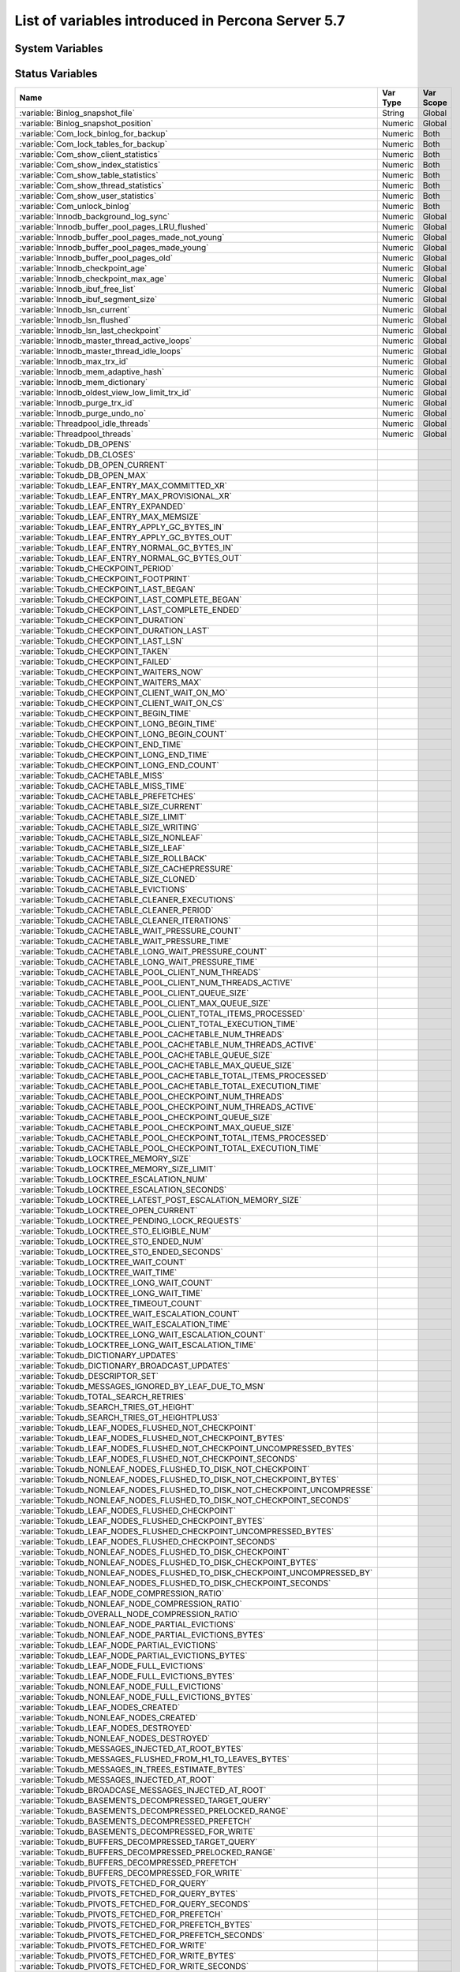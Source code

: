 .. _ps_variables:

====================================================
 List of variables introduced in Percona Server 5.7
====================================================

System Variables
================

.. tabularcolumns:: |p{8.5cm}|p{1.5cm}|p{1.5cm}|p{2cm}|p{1.5cm}|

.. list-table::
   :header-rows: 1

   * - Name
     - Cmd-Line
     - Option File
     - Var Scope
     - Dynamic
   * - :variable:`audit_log_buffer_size`
     - Yes
     - Yes
     - Global
     - No
   * - :variable:`audit_log_file`
     - Yes
     - Yes
     - Global
     - No
   * - :variable:`audit_log_flush`
     - Yes
     - Yes
     - Global
     - Yes
   * - :variable:`audit_log_format`
     - Yes
     - Yes
     - Global
     - No
   * - :variable:`audit_log_handler`
     - Yes
     - Yes
     - Global
     - No
   * - :variable:`audit_log_policy`
     - Yes
     - Yes
     - Global
     - Yes
   * - :variable:`audit_log_rotate_on_size`
     - Yes
     - Yes
     - Global
     - No
   * - :variable:`audit_log_rotations`
     - Yes
     - Yes
     - Global
     - No
   * - :variable:`audit_log_strategy`
     - Yes
     - Yes
     - Global
     - No
   * - :variable:`audit_log_syslog_facility`
     - Yes
     - Yes
     - Global
     - No
   * - :variable:`audit_log_syslog_ident`
     - Yes
     - Yes
     - Global
     - No
   * - :variable:`audit_log_syslog_priority`
     - Yes
     - Yes
     - Global
     - No
   * - :variable:`csv_mode`
     - Yes
     - Yes
     - Both
     - Yes
   * - :variable:`enforce_storage_engine`
     - Yes
     - Yes
     - Global
     - No
   * - :variable:`expand_fast_index_creation`
     - Yes
     - No
     - Both
     - Yes
   * - :variable:`extra_max_connections`
     - Yes
     - Yes
     - Global
     - Yes
   * - :variable:`extra_port`
     - Yes
     - Yes
     - Global
     - No
   * - :variable:`ft_query_extra_word_chars`
     - Yes
     - Yes
     - Both
     - Yes
   * - :variable:`have_backup_locks`
     - Yes
     - No
     - Global
     - No
   * - :variable:`have_backup_safe_binlog_info`
     - Yes
     - No
     - Global
     - No
   * - :variable:`have_snapshot_cloning`
     - Yes
     - No
     - Global
     - No
   * - :variable:`innodb_cleaner_lsn_age_factor`
     - Yes
     - Yes
     - Global
     - Yes
   * - :variable:`innodb_corrupt_table_action`
     - Yes
     - Yes
     - Global
     - Yes
   * - :variable:`innodb_empty_free_list_algorithm`
     - Yes
     - Yes
     - Global
     - Yes
  * - :variable:`innodb_encrypt_online_alter_logs`
     - Yes
     - Yes
     - Global
     - Yes
  * - :variable:`innodb_encrypt_tables`
     - Yes
     - Yes
     - Global
     - Yes
   * - :variable:`innodb_kill_idle_transaction`
     - Yes
     - Yes
     - Global
     - Yes
   * - :variable:`innodb_max_bitmap_file_size`
     - Yes
     - Yes
     - Global
     - Yes
   * - :variable:`innodb_max_changed_pages`
     - Yes
     - Yes
     - Global
     - Yes
   * - :variable:`innodb_print_lock_wait_timeout_info`
     - Yes
     - Yes
     - Global
     - Yes
   * - :variable:`innodb_show_locks_held`
     - Yes
     - Yes
     - Global
     - Yes
   * - :variable:`innodb_show_verbose_locks`
     - Yes
     - Yes
     - Global
     - Yes
   * - :variable:`innodb_temp_tablespace_encrypt`
     - Yes
     - Yes
     - Global
     - No
   * - :variable:`innodb_track_changed_pages`
     - Yes
     - Yes
     - Global
     - No
   * - :variable:`innodb_use_global_flush_log_at_trx_commit`
     - Yes
     - Yes
     - Global
     - Yes
   * - :variable:`keyring_vault_config`
     - Yes
     - Yes
     - Global
     - Yes
   * - :variable:`keyring_vault_timeout`
     - Yes
     - Yes
     - Global
     - Yes
   * - :variable:`log_slow_filter`
     - Yes
     - Yes
     - Both
     - Yes
   * - :variable:`log_slow_rate_limit`
     - Yes
     - Yes
     - Both
     - Yes
   * - :variable:`log_slow_rate_type`
     - Yes
     - Yes
     - Global
     - Yes
   * - :variable:`log_slow_sp_statements`
     - Yes
     - Yes
     - Global
     - Yes
   * - :variable:`log_slow_verbosity`
     - Yes
     - Yes
     - Both
     - Yes
   * - :variable:`log_warnings_suppress`
     - Yes
     - Yes
     - Global
     - Yes
   * - :variable:`max_binlog_files`
     - Yes
     - Yes
     - Global
     - Yes
   * - :variable:`max_slowlog_files`
     - Yes
     - Yes
     - Global
     - Yes
   * - :variable:`max_slowlog_size`
     - Yes
     - Yes
     - Global
     - Yes
   * - :variable:`proxy_protocol_networks`
     - Yes
     - Yes
     - Global
     - No
   * - :variable:`pseudo_server_id`
     - Yes
     - No
     - Session
     - Yes
   * - :variable:`query_cache_strip_comments`
     - Yes
     - Yes
     - Global
     - Yes
   * - :variable:`query_response_time_flush`
     - Yes
     - No
     - Global
     - No
   * - :variable:`query_response_time_range_base`
     - Yes
     - Yes
     - Global
     - Yes
   * - :variable:`query_response_time_stats`
     - Yes
     - Yes
     - Global
     - Yes
   * - :variable:`slow_query_log_always_write_time`
     - Yes
     - Yes
     - Global
     - Yes
   * - :variable:`slow_query_log_use_global_control`
     - Yes
     - Yes
     - Global
     - Yes
   * - :variable:`thread_pool_high_prio_mode`
     - Yes
     - Yes
     - Both
     - Yes
   * - :variable:`thread_pool_high_prio_tickets`
     - Yes
     - Yes
     - Both
     - Yes
   * - :variable:`thread_pool_idle_timeout`
     - Yes
     - Yes
     - Global
     - Yes
   * - :variable:`thread_pool_max_threads`
     - Yes
     - Yes
     - Global
     - Yes
   * - :variable:`thread_pool_oversubscribe`
     - Yes
     - Yes
     - Global
     - Yes
   * - :variable:`thread_pool_size`
     - Yes
     - Yes
     - Global
     - Yes
   * - :variable:`thread_pool_stall_limit`
     - Yes
     - Yes
     - Global
     - No
   * - :variable:`thread_statistics`
     - Yes
     - Yes
     - Global
     - Yes
   * - :variable:`tokudb_alter_print_error`
     -
     -
     -
     -
   * - :variable:`tokudb_analyze_delete_fraction`
     -
     -
     -
     -
   * - :variable:`tokudb_analyze_in_background`
     - Yes
     - Yes
     - Both
     - Yes
   * - :variable:`tokudb_analyze_mode`
     - Yes
     - Yes
     - Both
     - Yes
   * - :variable:`tokudb_analyze_throttle`
     - Yes
     - Yes
     - Both
     - Yes
   * - :variable:`tokudb_analyze_time`
     - Yes
     - Yes
     - Both
     - Yes
   * - :variable:`tokudb_auto_analyze`
     - Yes
     - Yes
     - Both
     - Yes
   * - :variable:`tokudb_block_size`
     -
     -
     -
     -
   * - :variable:`tokudb_bulk_fetch`
     -
     -
     -
     -
   * - :variable:`tokudb_cache_size`
     -
     -
     -
     -
   * - :variable:`tokudb_cachetable_pool_threads`
     - Yes
     - Yes
     - Global
     - No
   * - :variable:`tokudb_cardinality_scale_percent`
     -
     -
     -
     -
   * - :variable:`tokudb_check_jemalloc`
     -
     -
     -
     -
   * - :variable:`tokudb_checkpoint_lock`
     -
     -
     -
     -
   * - :variable:`tokudb_checkpoint_on_flush_logs`
     -
     -
     -
     -
   * - :variable:`tokudb_checkpoint_pool_threads`
     - Yes
     - Yes
     - Global
     - No
   * - :variable:`tokudb_checkpointing_period`
     -
     -
     -
     -
   * - :variable:`tokudb_cleaner_iterations`
     -
     -
     -
     -
   * - :variable:`tokudb_cleaner_period`
     -
     -
     -
     -
   * - :variable:`tokudb_client_pool_threads`
     - Yes
     - Yes
     - Global
     - No
   * - :variable:`tokudb_commit_sync`
     -
     -
     -
     -
   * - :variable:`tokudb_compress_buffers_before_eviction`
     - Yes
     - Yes
     - Global
     - No
   * - :variable:`tokudb_create_index_online`
     -
     -
     -
     -
   * - :variable:`tokudb_data_dir`
     -
     -
     -
     -
   * - :variable:`tokudb_debug`
     -
     -
     -
     -
   * - :variable:`tokudb_directio`
     -
     -
     -
     -
   * - :variable:`tokudb_disable_hot_alter`
     -
     -
     -
     -
   * - :variable:`tokudb_disable_prefetching`
     -
     -
     -
     -
   * - :variable:`tokudb_disable_slow_alter`
     -
     -
     -
     -
   * - :variable:`tokudb_empty_scan`
     -
     -
     -
     -
   * - :variable:`tokudb_enable_partial_eviction`
     - Yes
     - Yes
     - Global
     - No
   * - :variable:`tokudb_fanout`
     - Yes
     - Yes
     - Both
     - Yes
   * - :variable:`tokudb_fs_reserve_percent`
     -
     -
     -
     -
   * - :variable:`tokudb_fsync_log_period`
     -
     -
     -
     -
   * - :variable:`tokudb_hide_default_row_format`
     -
     -
     -
     -
   * - :variable:`tokudb_killed_time`
     -
     -
     -
     -
   * - :variable:`tokudb_last_lock_timeout`
     -
     -
     -
     -
   * - :variable:`tokudb_load_save_space`
     -
     -
     -
     -
   * - :variable:`tokudb_loader_memory_size`
     -
     -
     -
     -
   * - :variable:`tokudb_lock_timeout`
     -
     -
     -
     -
   * - :variable:`tokudb_lock_timeout_debug`
     -
     -
     -
     -
   * - :variable:`tokudb_log_dir`
     -
     -
     -
     -
   * - :variable:`tokudb_max_lock_memory`
     -
     -
     -
     -
   * - :variable:`tokudb_optimize_index_fraction`
     -
     -
     -
     -
   * - :variable:`tokudb_optimize_index_name`
     -
     -
     -
     -
   * - :variable:`tokudb_optimize_throttle`
     -
     -
     -
     -
   * - :variable:`tokudb_pk_insert_mode`
     -
     -
     -
     -
   * - :variable:`tokudb_prelock_empty`
     -
     -
     -
     -
   * - :variable:`tokudb_read_block_size`
     -
     -
     -
     -
   * - :variable:`tokudb_read_buf_size`
     -
     -
     -
     -
   * - :variable:`tokudb_read_status_frequency`
     -
     -
     -
     -
   * - :variable:`tokudb_row_format`
     -
     -
     -
     -
   * - :variable:`tokudb_rpl_check_readonly`
     -
     -
     -
     -
   * - :variable:`tokudb_rpl_lookup_rows`
     -
     -
     -
     -
   * - :variable:`tokudb_rpl_lookup_rows_delay`
     -
     -
     -
     -
   * - :variable:`tokudb_rpl_unique_checks`
     -
     -
     -
     -
   * - :variable:`tokudb_rpl_unique_checks_delay`
     -
     -
     -
     -
   * - :variable:`tokudb_strip_frm_data`
     - Yes
     - Yes
     - Global
     - No
   * - :variable:`tokudb_support_xa`
     -
     -
     -
     -
   * - :variable:`tokudb_tmp_dir`
     -
     -
     -
     -
   * - :variable:`tokudb_version`
     -
     -
     -
     -
   * - :variable:`tokudb_write_status_frequency`
     -
     -
     -
     -
   * - :variable:`userstat`
     - Yes
     - Yes
     - Global
     - Yes
   * - :variable:`version_comment`
     - Yes
     - Yes
     - Global
     - Yes
   * - :variable:`version_suffix`
     - Yes
     - Yes
     - Global
     - Yes

Status Variables
================

.. tabularcolumns:: |p{13cm}|p{1.5cm}|p{1.5cm}|

.. list-table::
   :header-rows: 1

   * - Name
     - Var Type
     - Var Scope
   * - :variable:`Binlog_snapshot_file`
     - String
     - Global
   * - :variable:`Binlog_snapshot_position`
     - Numeric
     - Global
   * - :variable:`Com_lock_binlog_for_backup`
     - Numeric
     - Both
   * - :variable:`Com_lock_tables_for_backup`
     - Numeric
     - Both
   * - :variable:`Com_show_client_statistics`
     - Numeric
     - Both
   * - :variable:`Com_show_index_statistics`
     - Numeric
     - Both
   * - :variable:`Com_show_table_statistics`
     - Numeric
     - Both
   * - :variable:`Com_show_thread_statistics`
     - Numeric
     - Both
   * - :variable:`Com_show_user_statistics`
     - Numeric
     - Both
   * - :variable:`Com_unlock_binlog`
     - Numeric
     - Both
   * - :variable:`Innodb_background_log_sync`
     - Numeric
     - Global
   * - :variable:`Innodb_buffer_pool_pages_LRU_flushed`
     - Numeric
     - Global
   * - :variable:`Innodb_buffer_pool_pages_made_not_young`
     - Numeric
     - Global
   * - :variable:`Innodb_buffer_pool_pages_made_young`
     - Numeric
     - Global
   * - :variable:`Innodb_buffer_pool_pages_old`
     - Numeric
     - Global
   * - :variable:`Innodb_checkpoint_age`
     - Numeric
     - Global
   * - :variable:`Innodb_checkpoint_max_age`
     - Numeric
     - Global
   * - :variable:`Innodb_ibuf_free_list`
     - Numeric
     - Global
   * - :variable:`Innodb_ibuf_segment_size`
     - Numeric
     - Global
   * - :variable:`Innodb_lsn_current`
     - Numeric
     - Global
   * - :variable:`Innodb_lsn_flushed`
     - Numeric
     - Global
   * - :variable:`Innodb_lsn_last_checkpoint`
     - Numeric
     - Global
   * - :variable:`Innodb_master_thread_active_loops`
     - Numeric
     - Global
   * - :variable:`Innodb_master_thread_idle_loops`
     - Numeric
     - Global
   * - :variable:`Innodb_max_trx_id`
     - Numeric
     - Global
   * - :variable:`Innodb_mem_adaptive_hash`
     - Numeric
     - Global
   * - :variable:`Innodb_mem_dictionary`
     - Numeric
     - Global
   * - :variable:`Innodb_oldest_view_low_limit_trx_id`
     - Numeric
     - Global
   * - :variable:`Innodb_purge_trx_id`
     - Numeric
     - Global
   * - :variable:`Innodb_purge_undo_no`
     - Numeric
     - Global
   * - :variable:`Threadpool_idle_threads`
     - Numeric
     - Global
   * - :variable:`Threadpool_threads`
     - Numeric
     - Global
   * - :variable:`Tokudb_DB_OPENS`
     -
     -
   * - :variable:`Tokudb_DB_CLOSES`
     -
     -
   * - :variable:`Tokudb_DB_OPEN_CURRENT`
     -
     -
   * - :variable:`Tokudb_DB_OPEN_MAX`
     -
     -
   * - :variable:`Tokudb_LEAF_ENTRY_MAX_COMMITTED_XR`
     -
     -
   * - :variable:`Tokudb_LEAF_ENTRY_MAX_PROVISIONAL_XR`
     -
     -
   * - :variable:`Tokudb_LEAF_ENTRY_EXPANDED`
     -
     -
   * - :variable:`Tokudb_LEAF_ENTRY_MAX_MEMSIZE`
     -
     -
   * - :variable:`Tokudb_LEAF_ENTRY_APPLY_GC_BYTES_IN`
     -
     -
   * - :variable:`Tokudb_LEAF_ENTRY_APPLY_GC_BYTES_OUT`
     -
     -
   * - :variable:`Tokudb_LEAF_ENTRY_NORMAL_GC_BYTES_IN`
     -
     -
   * - :variable:`Tokudb_LEAF_ENTRY_NORMAL_GC_BYTES_OUT`
     -
     -
   * - :variable:`Tokudb_CHECKPOINT_PERIOD`
     -
     -
   * - :variable:`Tokudb_CHECKPOINT_FOOTPRINT`
     -
     -
   * - :variable:`Tokudb_CHECKPOINT_LAST_BEGAN`
     -
     -
   * - :variable:`Tokudb_CHECKPOINT_LAST_COMPLETE_BEGAN`
     -
     -
   * - :variable:`Tokudb_CHECKPOINT_LAST_COMPLETE_ENDED`
     -
     -
   * - :variable:`Tokudb_CHECKPOINT_DURATION`
     -
     -
   * - :variable:`Tokudb_CHECKPOINT_DURATION_LAST`
     -
     -
   * - :variable:`Tokudb_CHECKPOINT_LAST_LSN`
     -
     -
   * - :variable:`Tokudb_CHECKPOINT_TAKEN`
     -
     -
   * - :variable:`Tokudb_CHECKPOINT_FAILED`
     -
     -
   * - :variable:`Tokudb_CHECKPOINT_WAITERS_NOW`
     -
     -
   * - :variable:`Tokudb_CHECKPOINT_WAITERS_MAX`
     -
     -
   * - :variable:`Tokudb_CHECKPOINT_CLIENT_WAIT_ON_MO`
     -
     -
   * - :variable:`Tokudb_CHECKPOINT_CLIENT_WAIT_ON_CS`
     -
     -
   * - :variable:`Tokudb_CHECKPOINT_BEGIN_TIME`
     -
     -
   * - :variable:`Tokudb_CHECKPOINT_LONG_BEGIN_TIME`
     -
     -
   * - :variable:`Tokudb_CHECKPOINT_LONG_BEGIN_COUNT`
     -
     -
   * - :variable:`Tokudb_CHECKPOINT_END_TIME`
     -
     -
   * - :variable:`Tokudb_CHECKPOINT_LONG_END_TIME`
     -
     -
   * - :variable:`Tokudb_CHECKPOINT_LONG_END_COUNT`
     -
     -
   * - :variable:`Tokudb_CACHETABLE_MISS`
     -
     -
   * - :variable:`Tokudb_CACHETABLE_MISS_TIME`
     -
     -
   * - :variable:`Tokudb_CACHETABLE_PREFETCHES`
     -
     -
   * - :variable:`Tokudb_CACHETABLE_SIZE_CURRENT`
     -
     -
   * - :variable:`Tokudb_CACHETABLE_SIZE_LIMIT`
     -
     -
   * - :variable:`Tokudb_CACHETABLE_SIZE_WRITING`
     -
     -
   * - :variable:`Tokudb_CACHETABLE_SIZE_NONLEAF`
     -
     -
   * - :variable:`Tokudb_CACHETABLE_SIZE_LEAF`
     -
     -
   * - :variable:`Tokudb_CACHETABLE_SIZE_ROLLBACK`
     -
     -
   * - :variable:`Tokudb_CACHETABLE_SIZE_CACHEPRESSURE`
     -
     -
   * - :variable:`Tokudb_CACHETABLE_SIZE_CLONED`
     -
     -
   * - :variable:`Tokudb_CACHETABLE_EVICTIONS`
     -
     -
   * - :variable:`Tokudb_CACHETABLE_CLEANER_EXECUTIONS`
     -
     -
   * - :variable:`Tokudb_CACHETABLE_CLEANER_PERIOD`
     -
     -
   * - :variable:`Tokudb_CACHETABLE_CLEANER_ITERATIONS`
     -
     -
   * - :variable:`Tokudb_CACHETABLE_WAIT_PRESSURE_COUNT`
     -
     -
   * - :variable:`Tokudb_CACHETABLE_WAIT_PRESSURE_TIME`
     -
     -
   * - :variable:`Tokudb_CACHETABLE_LONG_WAIT_PRESSURE_COUNT`
     -
     -
   * - :variable:`Tokudb_CACHETABLE_LONG_WAIT_PRESSURE_TIME`
     -
     -
   * - :variable:`Tokudb_CACHETABLE_POOL_CLIENT_NUM_THREADS`
     -
     -
   * - :variable:`Tokudb_CACHETABLE_POOL_CLIENT_NUM_THREADS_ACTIVE`
     -
     -
   * - :variable:`Tokudb_CACHETABLE_POOL_CLIENT_QUEUE_SIZE`
     -
     -
   * - :variable:`Tokudb_CACHETABLE_POOL_CLIENT_MAX_QUEUE_SIZE`
     -
     -
   * - :variable:`Tokudb_CACHETABLE_POOL_CLIENT_TOTAL_ITEMS_PROCESSED`
     -
     -
   * - :variable:`Tokudb_CACHETABLE_POOL_CLIENT_TOTAL_EXECUTION_TIME`
     -
     -
   * - :variable:`Tokudb_CACHETABLE_POOL_CACHETABLE_NUM_THREADS`
     -
     -
   * - :variable:`Tokudb_CACHETABLE_POOL_CACHETABLE_NUM_THREADS_ACTIVE`
     -
     -
   * - :variable:`Tokudb_CACHETABLE_POOL_CACHETABLE_QUEUE_SIZE`
     -
     -
   * - :variable:`Tokudb_CACHETABLE_POOL_CACHETABLE_MAX_QUEUE_SIZE`
     -
     -
   * - :variable:`Tokudb_CACHETABLE_POOL_CACHETABLE_TOTAL_ITEMS_PROCESSED`
     -
     -
   * - :variable:`Tokudb_CACHETABLE_POOL_CACHETABLE_TOTAL_EXECUTION_TIME`
     -
     -
   * - :variable:`Tokudb_CACHETABLE_POOL_CHECKPOINT_NUM_THREADS`
     -
     -
   * - :variable:`Tokudb_CACHETABLE_POOL_CHECKPOINT_NUM_THREADS_ACTIVE`
     -
     -
   * - :variable:`Tokudb_CACHETABLE_POOL_CHECKPOINT_QUEUE_SIZE`
     -
     -
   * - :variable:`Tokudb_CACHETABLE_POOL_CHECKPOINT_MAX_QUEUE_SIZE`
     -
     -
   * - :variable:`Tokudb_CACHETABLE_POOL_CHECKPOINT_TOTAL_ITEMS_PROCESSED`
     -
     -
   * - :variable:`Tokudb_CACHETABLE_POOL_CHECKPOINT_TOTAL_EXECUTION_TIME`
     -
     -
   * - :variable:`Tokudb_LOCKTREE_MEMORY_SIZE`
     -
     -
   * - :variable:`Tokudb_LOCKTREE_MEMORY_SIZE_LIMIT`
     -
     -
   * - :variable:`Tokudb_LOCKTREE_ESCALATION_NUM`
     -
     -
   * - :variable:`Tokudb_LOCKTREE_ESCALATION_SECONDS`
     -
     -
   * - :variable:`Tokudb_LOCKTREE_LATEST_POST_ESCALATION_MEMORY_SIZE`
     -
     -
   * - :variable:`Tokudb_LOCKTREE_OPEN_CURRENT`
     -
     -
   * - :variable:`Tokudb_LOCKTREE_PENDING_LOCK_REQUESTS`
     -
     -
   * - :variable:`Tokudb_LOCKTREE_STO_ELIGIBLE_NUM`
     -
     -
   * - :variable:`Tokudb_LOCKTREE_STO_ENDED_NUM`
     -
     -
   * - :variable:`Tokudb_LOCKTREE_STO_ENDED_SECONDS`
     -
     -
   * - :variable:`Tokudb_LOCKTREE_WAIT_COUNT`
     -
     -
   * - :variable:`Tokudb_LOCKTREE_WAIT_TIME`
     -
     -
   * - :variable:`Tokudb_LOCKTREE_LONG_WAIT_COUNT`
     -
     -
   * - :variable:`Tokudb_LOCKTREE_LONG_WAIT_TIME`
     -
     -
   * - :variable:`Tokudb_LOCKTREE_TIMEOUT_COUNT`
     -
     -
   * - :variable:`Tokudb_LOCKTREE_WAIT_ESCALATION_COUNT`
     -
     -
   * - :variable:`Tokudb_LOCKTREE_WAIT_ESCALATION_TIME`
     -
     -
   * - :variable:`Tokudb_LOCKTREE_LONG_WAIT_ESCALATION_COUNT`
     -
     -
   * - :variable:`Tokudb_LOCKTREE_LONG_WAIT_ESCALATION_TIME`
     -
     -
   * - :variable:`Tokudb_DICTIONARY_UPDATES`
     -
     -
   * - :variable:`Tokudb_DICTIONARY_BROADCAST_UPDATES`
     -
     -
   * - :variable:`Tokudb_DESCRIPTOR_SET`
     -
     -
   * - :variable:`Tokudb_MESSAGES_IGNORED_BY_LEAF_DUE_TO_MSN`
     -
     -
   * - :variable:`Tokudb_TOTAL_SEARCH_RETRIES`
     -
     -
   * - :variable:`Tokudb_SEARCH_TRIES_GT_HEIGHT`
     -
     -
   * - :variable:`Tokudb_SEARCH_TRIES_GT_HEIGHTPLUS3`
     -
     -
   * - :variable:`Tokudb_LEAF_NODES_FLUSHED_NOT_CHECKPOINT`
     -
     -
   * - :variable:`Tokudb_LEAF_NODES_FLUSHED_NOT_CHECKPOINT_BYTES`
     -
     -
   * - :variable:`Tokudb_LEAF_NODES_FLUSHED_NOT_CHECKPOINT_UNCOMPRESSED_BYTES`
     -
     -
   * - :variable:`Tokudb_LEAF_NODES_FLUSHED_NOT_CHECKPOINT_SECONDS`
     -
     -
   * - :variable:`Tokudb_NONLEAF_NODES_FLUSHED_TO_DISK_NOT_CHECKPOINT`
     -
     -
   * - :variable:`Tokudb_NONLEAF_NODES_FLUSHED_TO_DISK_NOT_CHECKPOINT_BYTES`
     -
     -
   * - :variable:`Tokudb_NONLEAF_NODES_FLUSHED_TO_DISK_NOT_CHECKPOINT_UNCOMPRESSE`
     -
     -
   * - :variable:`Tokudb_NONLEAF_NODES_FLUSHED_TO_DISK_NOT_CHECKPOINT_SECONDS`
     -
     -
   * - :variable:`Tokudb_LEAF_NODES_FLUSHED_CHECKPOINT`
     -
     -
   * - :variable:`Tokudb_LEAF_NODES_FLUSHED_CHECKPOINT_BYTES`
     -
     -
   * - :variable:`Tokudb_LEAF_NODES_FLUSHED_CHECKPOINT_UNCOMPRESSED_BYTES`
     -
     -
   * - :variable:`Tokudb_LEAF_NODES_FLUSHED_CHECKPOINT_SECONDS`
     -
     -
   * - :variable:`Tokudb_NONLEAF_NODES_FLUSHED_TO_DISK_CHECKPOINT`
     -
     -
   * - :variable:`Tokudb_NONLEAF_NODES_FLUSHED_TO_DISK_CHECKPOINT_BYTES`
     -
     -
   * - :variable:`Tokudb_NONLEAF_NODES_FLUSHED_TO_DISK_CHECKPOINT_UNCOMPRESSED_BY`
     -
     -
   * - :variable:`Tokudb_NONLEAF_NODES_FLUSHED_TO_DISK_CHECKPOINT_SECONDS`
     -
     -
   * - :variable:`Tokudb_LEAF_NODE_COMPRESSION_RATIO`
     -
     -
   * - :variable:`Tokudb_NONLEAF_NODE_COMPRESSION_RATIO`
     -
     -
   * - :variable:`Tokudb_OVERALL_NODE_COMPRESSION_RATIO`
     -
     -
   * - :variable:`Tokudb_NONLEAF_NODE_PARTIAL_EVICTIONS`
     -
     -
   * - :variable:`Tokudb_NONLEAF_NODE_PARTIAL_EVICTIONS_BYTES`
     -
     -
   * - :variable:`Tokudb_LEAF_NODE_PARTIAL_EVICTIONS`
     -
     -
   * - :variable:`Tokudb_LEAF_NODE_PARTIAL_EVICTIONS_BYTES`
     -
     -
   * - :variable:`Tokudb_LEAF_NODE_FULL_EVICTIONS`
     -
     -
   * - :variable:`Tokudb_LEAF_NODE_FULL_EVICTIONS_BYTES`
     -
     -
   * - :variable:`Tokudb_NONLEAF_NODE_FULL_EVICTIONS`
     -
     -
   * - :variable:`Tokudb_NONLEAF_NODE_FULL_EVICTIONS_BYTES`
     -
     -
   * - :variable:`Tokudb_LEAF_NODES_CREATED`
     -
     -
   * - :variable:`Tokudb_NONLEAF_NODES_CREATED`
     -
     -
   * - :variable:`Tokudb_LEAF_NODES_DESTROYED`
     -
     -
   * - :variable:`Tokudb_NONLEAF_NODES_DESTROYED`
     -
     -
   * - :variable:`Tokudb_MESSAGES_INJECTED_AT_ROOT_BYTES`
     -
     -
   * - :variable:`Tokudb_MESSAGES_FLUSHED_FROM_H1_TO_LEAVES_BYTES`
     -
     -
   * - :variable:`Tokudb_MESSAGES_IN_TREES_ESTIMATE_BYTES`
     -
     -
   * - :variable:`Tokudb_MESSAGES_INJECTED_AT_ROOT`
     -
     -
   * - :variable:`Tokudb_BROADCASE_MESSAGES_INJECTED_AT_ROOT`
     -
     -
   * - :variable:`Tokudb_BASEMENTS_DECOMPRESSED_TARGET_QUERY`
     -
     -
   * - :variable:`Tokudb_BASEMENTS_DECOMPRESSED_PRELOCKED_RANGE`
     -
     -
   * - :variable:`Tokudb_BASEMENTS_DECOMPRESSED_PREFETCH`
     -
     -
   * - :variable:`Tokudb_BASEMENTS_DECOMPRESSED_FOR_WRITE`
     -
     -
   * - :variable:`Tokudb_BUFFERS_DECOMPRESSED_TARGET_QUERY`
     -
     -
   * - :variable:`Tokudb_BUFFERS_DECOMPRESSED_PRELOCKED_RANGE`
     -
     -
   * - :variable:`Tokudb_BUFFERS_DECOMPRESSED_PREFETCH`
     -
     -
   * - :variable:`Tokudb_BUFFERS_DECOMPRESSED_FOR_WRITE`
     -
     -
   * - :variable:`Tokudb_PIVOTS_FETCHED_FOR_QUERY`
     -
     -
   * - :variable:`Tokudb_PIVOTS_FETCHED_FOR_QUERY_BYTES`
     -
     -
   * - :variable:`Tokudb_PIVOTS_FETCHED_FOR_QUERY_SECONDS`
     -
     -
   * - :variable:`Tokudb_PIVOTS_FETCHED_FOR_PREFETCH`
     -
     -
   * - :variable:`Tokudb_PIVOTS_FETCHED_FOR_PREFETCH_BYTES`
     -
     -
   * - :variable:`Tokudb_PIVOTS_FETCHED_FOR_PREFETCH_SECONDS`
     -
     -
   * - :variable:`Tokudb_PIVOTS_FETCHED_FOR_WRITE`
     -
     -
   * - :variable:`Tokudb_PIVOTS_FETCHED_FOR_WRITE_BYTES`
     -
     -
   * - :variable:`Tokudb_PIVOTS_FETCHED_FOR_WRITE_SECONDS`
     -
     -
   * - :variable:`Tokudb_BASEMENTS_FETCHED_TARGET_QUERY`
     -
     -
   * - :variable:`Tokudb_BASEMENTS_FETCHED_TARGET_QUERY_BYTES`
     -
     -
   * - :variable:`Tokudb_BASEMENTS_FETCHED_TARGET_QUERY_SECONDS`
     -
     -
   * - :variable:`Tokudb_BASEMENTS_FETCHED_PRELOCKED_RANGE`
     -
     -
   * - :variable:`Tokudb_BASEMENTS_FETCHED_PRELOCKED_RANGE_BYTES`
     -
     -
   * - :variable:`Tokudb_BASEMENTS_FETCHED_PRELOCKED_RANGE_SECONDS`
     -
     -
   * - :variable:`Tokudb_BASEMENTS_FETCHED_PREFETCH`
     -
     -
   * - :variable:`Tokudb_BASEMENTS_FETCHED_PREFETCH_BYTES`
     -
     -
   * - :variable:`Tokudb_BASEMENTS_FETCHED_PREFETCH_SECONDS`
     -
     -
   * - :variable:`Tokudb_BASEMENTS_FETCHED_FOR_WRITE`
     -
     -
   * - :variable:`Tokudb_BASEMENTS_FETCHED_FOR_WRITE_BYTES`
     -
     -
   * - :variable:`Tokudb_BASEMENTS_FETCHED_FOR_WRITE_SECONDS`
     -
     -
   * - :variable:`Tokudb_BUFFERS_FETCHED_TARGET_QUERY`
     -
     -
   * - :variable:`Tokudb_BUFFERS_FETCHED_TARGET_QUERY_BYTES`
     -
     -
   * - :variable:`Tokudb_BUFFERS_FETCHED_TARGET_QUERY_SECONDS`
     -
     -
   * - :variable:`Tokudb_BUFFERS_FETCHED_PRELOCKED_RANGE`
     -
     -
   * - :variable:`Tokudb_BUFFERS_FETCHED_PRELOCKED_RANGE_BYTES`
     -
     -
   * - :variable:`Tokudb_BUFFERS_FETCHED_PRELOCKED_RANGE_SECONDS`
     -
     -
   * - :variable:`Tokudb_BUFFERS_FETCHED_PREFETCH`
     -
     -
   * - :variable:`Tokudb_BUFFERS_FETCHED_PREFETCH_BYTES`
     -
     -
   * - :variable:`Tokudb_BUFFERS_FETCHED_PREFETCH_SECONDS`
     -
     -
   * - :variable:`Tokudb_BUFFERS_FETCHED_FOR_WRITE`
     -
     -
   * - :variable:`Tokudb_BUFFERS_FETCHED_FOR_WRITE_BYTES`
     -
     -
   * - :variable:`Tokudb_BUFFERS_FETCHED_FOR_WRITE_SECONDS`
     -
     -
   * - :variable:`Tokudb_LEAF_COMPRESSION_TO_MEMORY_SECONDS`
     -
     -
   * - :variable:`Tokudb_LEAF_SERIALIZATION_TO_MEMORY_SECONDS`
     -
     -
   * - :variable:`Tokudb_LEAF_DECOMPRESSION_TO_MEMORY_SECONDS`
     -
     -
   * - :variable:`Tokudb_LEAF_DESERIALIZATION_TO_MEMORY_SECONDS`
     -
     -
   * - :variable:`Tokudb_NONLEAF_COMPRESSION_TO_MEMORY_SECONDS`
     -
     -
   * - :variable:`Tokudb_NONLEAF_SERIALIZATION_TO_MEMORY_SECONDS`
     -
     -
   * - :variable:`Tokudb_NONLEAF_DECOMPRESSION_TO_MEMORY_SECONDS`
     -
     -
   * - :variable:`Tokudb_NONLEAF_DESERIALIZATION_TO_MEMORY_SECONDS`
     -
     -
   * - :variable:`Tokudb_PROMOTION_ROOTS_SPLIT`
     -
     -
   * - :variable:`Tokudb_PROMOTION_LEAF_ROOTS_INJECTED_INTO`
     -
     -
   * - :variable:`Tokudb_PROMOTION_H1_ROOTS_INJECTED_INTO`
     -
     -
   * - :variable:`Tokudb_PROMOTION_INJECTIONS_AT_DEPTH_0`
     -
     -
   * - :variable:`Tokudb_PROMOTION_INJECTIONS_AT_DEPTH_1`
     -
     -
   * - :variable:`Tokudb_PROMOTION_INJECTIONS_AT_DEPTH_2`
     -
     -
   * - :variable:`Tokudb_PROMOTION_INJECTIONS_AT_DEPTH_3`
     -
     -
   * - :variable:`Tokudb_PROMOTION_INJECTIONS_LOWER_THAN_DEPTH_3`
     -
     -
   * - :variable:`Tokudb_PROMOTION_STOPPED_NONEMPTY_BUFFER`
     -
     -
   * - :variable:`Tokudb_PROMOTION_STOPPED_AT_HEIGHT_1`
     -
     -
   * - :variable:`Tokudb_PROMOTION_STOPPED_CHILD_LOCKED_OR_NOT_IN_MEMORY`
     -
     -
   * - :variable:`Tokudb_PROMOTION_STOPPED_CHILD_NOT_FULLY_IN_MEMORY`
     -
     -
   * - :variable:`Tokudb_PROMOTION_STOPPED_AFTER_LOCKING_CHILD`
     -
     -
   * - :variable:`Tokudb_BASEMENT_DESERIALIZATION_FIXED_KEY`
     -
     -
   * - :variable:`Tokudb_BASEMENT_DESERIALIZATION_VARIABLE_KEY`
     -
     -
   * - :variable:`Tokudb_PRO_RIGHTMOST_LEAF_SHORTCUT_SUCCESS`
     -
     -
   * - :variable:`Tokudb_PRO_RIGHTMOST_LEAF_SHORTCUT_FAIL_POS`
     -
     -
   * - :variable:`Tokudb_RIGHTMOST_LEAF_SHORTCUT_FAIL_REACTIVE`
     -
     -
   * - :variable:`Tokudb_CURSOR_SKIP_DELETED_LEAF_ENTRY`
     -
     -
   * - :variable:`Tokudb_FLUSHER_CLEANER_TOTAL_NODES`
     -
     -
   * - :variable:`Tokudb_FLUSHER_CLEANER_H1_NODES`
     -
     -
   * - :variable:`Tokudb_FLUSHER_CLEANER_HGT1_NODES`
     -
     -
   * - :variable:`Tokudb_FLUSHER_CLEANER_EMPTY_NODES`
     -
     -
   * - :variable:`Tokudb_FLUSHER_CLEANER_NODES_DIRTIED`
     -
     -
   * - :variable:`Tokudb_FLUSHER_CLEANER_MAX_BUFFER_SIZE`
     -
     -
   * - :variable:`Tokudb_FLUSHER_CLEANER_MIN_BUFFER_SIZE`
     -
     -
   * - :variable:`Tokudb_FLUSHER_CLEANER_TOTAL_BUFFER_SIZE`
     -
     -
   * - :variable:`Tokudb_FLUSHER_CLEANER_MAX_BUFFER_WORKDONE`
     -
     -
   * - :variable:`Tokudb_FLUSHER_CLEANER_MIN_BUFFER_WORKDONE`
     -
     -
   * - :variable:`Tokudb_FLUSHER_CLEANER_TOTAL_BUFFER_WORKDONE`
     -
     -
   * - :variable:`Tokudb_FLUSHER_CLEANER_NUM_LEAF_MERGES_STARTED`
     -
     -
   * - :variable:`Tokudb_FLUSHER_CLEANER_NUM_LEAF_MERGES_RUNNING`
     -
     -
   * - :variable:`Tokudb_FLUSHER_CLEANER_NUM_LEAF_MERGES_COMPLETED`
     -
     -
   * - :variable:`Tokudb_FLUSHER_CLEANER_NUM_DIRTIED_FOR_LEAF_MERGE`
     -
     -
   * - :variable:`Tokudb_FLUSHER_FLUSH_TOTAL`
     -
     -
   * - :variable:`Tokudb_FLUSHER_FLUSH_IN_MEMORY`
     -
     -
   * - :variable:`Tokudb_FLUSHER_FLUSH_NEEDED_IO`
     -
     -
   * - :variable:`Tokudb_FLUSHER_FLUSH_CASCADES`
     -
     -
   * - :variable:`Tokudb_FLUSHER_FLUSH_CASCADES_1`
     -
     -
   * - :variable:`Tokudb_FLUSHER_FLUSH_CASCADES_2`
     -
     -
   * - :variable:`Tokudb_FLUSHER_FLUSH_CASCADES_3`
     -
     -
   * - :variable:`Tokudb_FLUSHER_FLUSH_CASCADES_4`
     -
     -
   * - :variable:`Tokudb_FLUSHER_FLUSH_CASCADES_5`
     -
     -
   * - :variable:`Tokudb_FLUSHER_FLUSH_CASCADES_GT_5`
     -
     -
   * - :variable:`Tokudb_FLUSHER_SPLIT_LEAF`
     -
     -
   * - :variable:`Tokudb_FLUSHER_SPLIT_NONLEAF`
     -
     -
   * - :variable:`Tokudb_FLUSHER_MERGE_LEAF`
     -
     -
   * - :variable:`Tokudb_FLUSHER_MERGE_NONLEAF`
     -
     -
   * - :variable:`Tokudb_FLUSHER_BALANCE_LEAF`
     -
     -
   * - :variable:`Tokudb_HOT_NUM_STARTED`
     -
     -
   * - :variable:`Tokudb_HOT_NUM_COMPLETED`
     -
     -
   * - :variable:`Tokudb_HOT_NUM_ABORTED`
     -
     -
   * - :variable:`Tokudb_HOT_MAX_ROOT_FLUSH_COUNT`
     -
     -
   * - :variable:`Tokudb_TXN_BEGIN`
     -
     -
   * - :variable:`Tokudb_TXN_BEGIN_READ_ONLY`
     -
     -
   * - :variable:`Tokudb_TXN_COMMITS`
     -
     -
   * - :variable:`Tokudb_TXN_ABORTS`
     -
     -
   * - :variable:`Tokudb_LOGGER_NEXT_LSN`
     -
     -
   * - :variable:`Tokudb_LOGGER_WRITES`
     -
     -
   * - :variable:`Tokudb_LOGGER_WRITES_BYTES`
     -
     -
   * - :variable:`Tokudb_LOGGER_WRITES_UNCOMPRESSED_BYTES`
     -
     -
   * - :variable:`Tokudb_LOGGER_WRITES_SECONDS`
     -
     -
   * - :variable:`Tokudb_LOGGER_WAIT_LONG`
     -
     -
   * - :variable:`Tokudb_LOADER_NUM_CREATED`
     -
     -
   * - :variable:`Tokudb_LOADER_NUM_CURRENT`
     -
     -
   * - :variable:`Tokudb_LOADER_NUM_MAX`
     -
     -
   * - :variable:`Tokudb_MEMORY_MALLOC_COUNT`
     -
     -
   * - :variable:`Tokudb_MEMORY_FREE_COUNT`
     -
     -
   * - :variable:`Tokudb_MEMORY_REALLOC_COUNT`
     -
     -
   * - :variable:`Tokudb_MEMORY_MALLOC_FAIL`
     -
     -
   * - :variable:`Tokudb_MEMORY_REALLOC_FAIL`
     -
     -
   * - :variable:`Tokudb_MEMORY_REQUESTED`
     -
     -
   * - :variable:`Tokudb_MEMORY_USED`
     -
     -
   * - :variable:`Tokudb_MEMORY_FREED`
     -
     -
   * - :variable:`Tokudb_MEMORY_MAX_REQUESTED_SIZE`
     -
     -
   * - :variable:`Tokudb_MEMORY_LAST_FAILED_SIZE`
     -
     -
   * - :variable:`Tokudb_MEM_ESTIMATED_MAXIMUM_MEMORY_FOOTPRINT`
     -
     -
   * - :variable:`Tokudb_MEMORY_MALLOCATOR_VERSION`
     -
     -
   * - :variable:`Tokudb_MEMORY_MMAP_THRESHOLD`
     -
     -
   * - :variable:`Tokudb_FILESYSTEM_THREADS_BLOCKED_BY_FULL_DISK`
     -
     -
   * - :variable:`Tokudb_FILESYSTEM_FSYNC_TIME`
     -
     -
   * - :variable:`Tokudb_FILESYSTEM_FSYNC_NUM`
     -
     -
   * - :variable:`Tokudb_FILESYSTEM_LONG_FSYNC_TIME`
     -
     -
   * - :variable:`Tokudb_FILESYSTEM_LONG_FSYNC_NUM`
     -
     -
